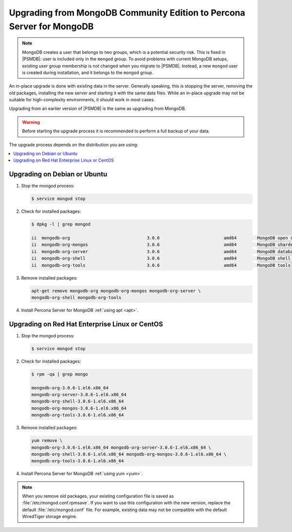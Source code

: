 .. _upgrade_from_mongodb:

======================================================================
Upgrading from MongoDB Community Edition to Percona Server for MongoDB
======================================================================

.. note:: MongoDB creates a user that belongs to two groups,
   which is a potential security risk.
   This is fixed in |PSMDB|: user is included only in the ``mongod`` group.
   To avoid problems with current MongoDB setups,
   existing user group membership is not changed
   when you migrate to |PSMDB|.
   Instead, a new ``mongod`` user is created during installation,
   and it belongs to the ``mongod`` group.

An in-place upgrade is done with existing data in the server.
Generally speaking, this is stopping the server, removing the old packages,
installing the new server and starting it with the same data files.
While an in-place upgrade may not be suitable for high-complexity environments,
it should work in most cases.

Upgrading from an earlier version of |PSMDB|
is the same as upgrading from MongoDB.

.. warning:: Before starting the upgrade process
   it is recommended to perform a full backup of your data.

The upgrade process depends on the distribution you are using:

.. contents::
   :local:

Upgrading on Debian or Ubuntu
=============================

1. Stop the mongod process:

   .. code-block:: bash

      $ service mongod stop

2. Check for installed packages:

   .. code-block:: bash

      $ dpkg -l | grep mongod

      ii  mongodb-org                              3.0.6                         amd64        MongoDB open source document-oriented database system (metapackage)
      ii  mongodb-org-mongos                       3.0.6                         amd64        MongoDB sharded cluster query router
      ii  mongodb-org-server                       3.0.6                         amd64        MongoDB database server
      ii  mongodb-org-shell                        3.0.6                         amd64        MongoDB shell client
      ii  mongodb-org-tools                        3.0.6                         amd64        MongoDB tools

3. Remove installed packages:

   .. code-block:: bash

      apt-get remove mongodb-org mongodb-org-mongos mongodb-org-server \
      mongodb-org-shell mongodb-org-tools

4. Install Percona Server for MongoDB :ref:`using apt <apt>`.

Upgrading on Red Hat Enterprise Linux or CentOS
===============================================

1. Stop the mongod process:

   .. code-block:: bash

      $ service mongod stop

2. Check for installed packages:

   .. code-block:: bash

      $ rpm -qa | grep mongo

      mongodb-org-3.0.6-1.el6.x86_64
      mongodb-org-server-3.0.6-1.el6.x86_64
      mongodb-org-shell-3.0.6-1.el6.x86_64
      mongodb-org-mongos-3.0.6-1.el6.x86_64
      mongodb-org-tools-3.0.6-1.el6.x86_64

3. Remove installed packages:

   .. code-block:: bash

      yum remove \
      mongodb-org-3.0.6-1.el6.x86_64 mongodb-org-server-3.0.6-1.el6.x86_64 \
      mongodb-org-shell-3.0.6-1.el6.x86_64 mongodb-org-mongos-3.0.6-1.el6.x86_64 \
      mongodb-org-tools-3.0.6-1.el6.x86_64

4. Install Percona Server for MongoDB :ref:`using yum <yum>`.

.. note:: When you remove old packages,
   your existing configuration file is saved
   as :file:`/etc/mongod.conf.rpmsave`.
   If you want to use this configuration with the new version,
   replace the default :file:`/etc/mongod.conf` file.
   For example, existing data may not be compatible
   with the default WiredTiger storage engine.

